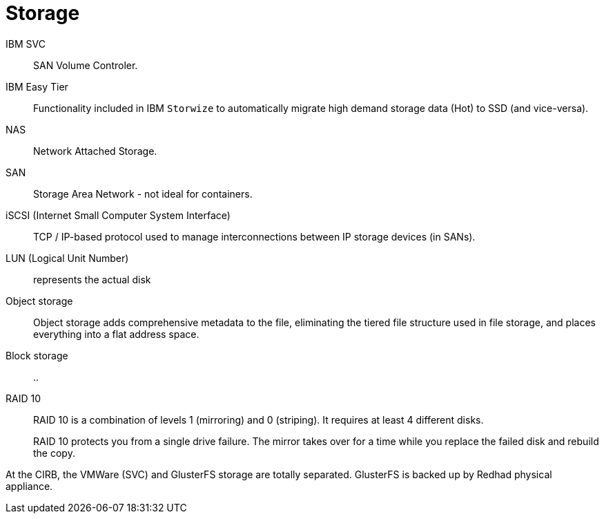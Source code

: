 # Storage

IBM SVC::
SAN Volume Controler.

IBM Easy Tier::
Functionality included in IBM `Storwize` to automatically migrate high demand storage data (Hot) to SSD (and vice-versa).

NAS::
Network Attached Storage.

SAN::
Storage Area Network - not ideal for containers.

iSCSI (Internet Small Computer System Interface)::
TCP / IP-based protocol used to manage interconnections between IP storage devices (in SANs).

LUN (Logical Unit Number):: represents the actual disk


Object storage::
Object storage adds comprehensive metadata to the file, eliminating the tiered file structure used in file storage, and places everything into a flat address space.

Block storage::
..

RAID 10::
RAID 10 is a combination of levels 1 (mirroring) and 0 (striping).
It requires at least 4 different disks.
+
RAID 10 protects you from a single drive failure.
The mirror takes over for a time while you replace the failed disk and rebuild the copy.

At the CIRB, the VMWare (SVC) and GlusterFS storage are totally separated. GlusterFS is backed up by Redhad physical appliance.
